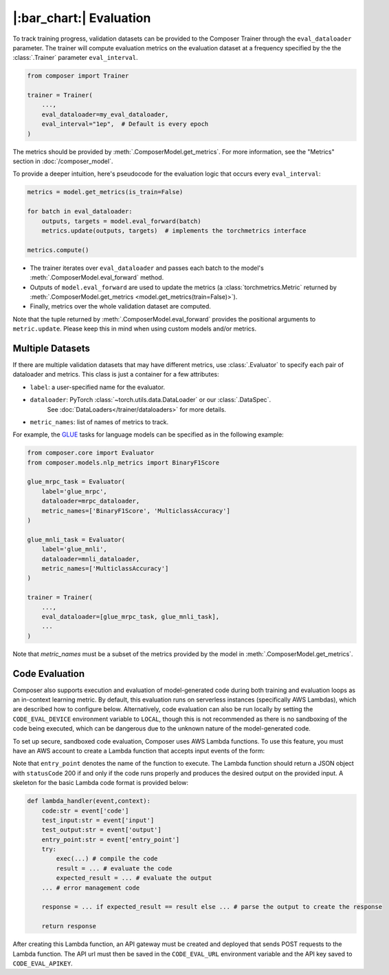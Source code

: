 |:bar_chart:| Evaluation
========================

To track training progress, validation datasets can be provided to the
Composer Trainer through the ``eval_dataloader`` parameter. The trainer
will compute evaluation metrics on the evaluation dataset at a frequency
specified by the the :class:`.Trainer` parameter ``eval_interval``.

.. code:: python

    from composer import Trainer

    trainer = Trainer(
        ...,
        eval_dataloader=my_eval_dataloader,
        eval_interval="1ep",  # Default is every epoch
    )

The metrics should be provided by :meth:`.ComposerModel.get_metrics`.
For more information, see the "Metrics" section in :doc:`/composer_model`.

To provide a deeper intuition, here's pseudocode for the evaluation logic that occurs every ``eval_interval``:

.. code:: python

    metrics = model.get_metrics(is_train=False)

    for batch in eval_dataloader:
        outputs, targets = model.eval_forward(batch)
        metrics.update(outputs, targets)  # implements the torchmetrics interface

    metrics.compute()

- The trainer iterates over ``eval_dataloader`` and passes each batch to the model's :meth:`.ComposerModel.eval_forward` method.
- Outputs of ``model.eval_forward`` are used to update the metrics (a :class:`torchmetrics.Metric` returned by :meth:`.ComposerModel.get_metrics <model.get_metrics(train=False)>`).
- Finally, metrics over the whole validation dataset are computed.

Note that the tuple returned by :meth:`.ComposerModel.eval_forward` provides the positional arguments to ``metric.update``.
Please keep this in mind when using custom models and/or metrics.

Multiple Datasets
-----------------

If there are multiple validation datasets that may have different metrics,
use :class:`.Evaluator` to specify each pair of dataloader and metrics.
This class is just a container for a few attributes:

- ``label``: a user-specified name for the evaluator.
- ``dataloader``: PyTorch :class:`~torch.utils.data.DataLoader` or our :class:`.DataSpec`.
    See :doc:`DataLoaders</trainer/dataloaders>` for more details.
- ``metric_names``: list of names of metrics to track.

For example, the `GLUE <https://gluebenchmark.com>`__ tasks for language models
can be specified as in the following example:

.. code:: python

    from composer.core import Evaluator
    from composer.models.nlp_metrics import BinaryF1Score

    glue_mrpc_task = Evaluator(
        label='glue_mrpc',
        dataloader=mrpc_dataloader,
        metric_names=['BinaryF1Score', 'MulticlassAccuracy']
    )

    glue_mnli_task = Evaluator(
        label='glue_mnli',
        dataloader=mnli_dataloader,
        metric_names=['MulticlassAccuracy']
    )

    trainer = Trainer(
        ...,
        eval_dataloader=[glue_mrpc_task, glue_mnli_task],
        ...
    )

Note that `metric_names` must be a subset of the metrics provided by the model in :meth:`.ComposerModel.get_metrics`.

Code Evaluation
---------------

Composer also supports execution and evaluation of model-generated code during both training and evaluation loops as an in-context learning metric. By default, this evaluation runs on serverless instances (specifically AWS Lambdas), which are described how to configure below. Alternatively, code evaluation can also be run locally by setting the ``CODE_EVAL_DEVICE`` environment variable to ``LOCAL``, though this is not recommended as there is no sandboxing of the code being executed, which can be dangerous due to the unknown nature of the model-generated code.

To set up secure, sandboxed code evaluation, Composer uses AWS Lambda functions. To use this feature, you must have an AWS account to create a Lambda function that accepts input events of the form:

.. code:: python
    {
        'code': # insert code here
        'input': # insert input here
        'output': # insert output here
        'entry_point': # insert entry point here
    }

Note that ``entry_point`` denotes the name of the function to execute. The Lambda function should return a JSON object with ``statusCode`` 200 if and only if the code runs properly and produces the desired output on the provided input. A skeleton for the basic Lambda code format is provided below:

.. code:: python

    def lambda_handler(event,context):
        code:str = event['code']
        test_input:str = event['input']
        test_output:str = event['output']
        entry_point:str = event['entry_point']
        try:
            exec(...) # compile the code
            result = ... # evaluate the code
            expected_result = ... # evaluate the output
        ... # error management code

        response = ... if expected_result == result else ... # parse the output to create the response

        return response

After creating this Lambda function, an API gateway must be created and deployed that sends POST requests to the Lambda function. The API url must then be saved in the ``CODE_EVAL_URL`` environment variable and the API key saved to ``CODE_EVAL_APIKEY``.
